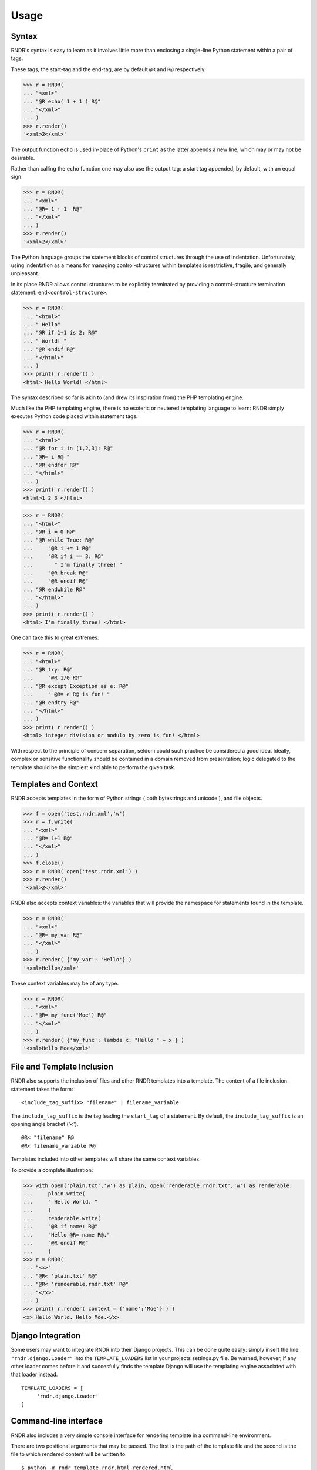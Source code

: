 Usage
-----

Syntax
~~~~~~
RNDR's syntax is easy to learn as it involves little more than
enclosing a single-line Python statement within a pair of tags. 

These tags, the start-tag and the end-tag, are by default ``@R`` and ``R@``
respectively. 

>>> r = RNDR( 
... "<xml>"
... "@R echo( 1 + 1 ) R@"
... "</xml>" 
... )
>>> r.render()
'<xml>2</xml>'

The output function ``echo`` is used in-place of Python's ``print`` as the latter
appends a new line, which may or may not be desirable.

Rather than calling the ``echo`` function one may also use the output tag:
a start tag appended, by default, with an equal sign:

>>> r = RNDR( 
... "<xml>"
... "@R= 1 + 1  R@"
... "</xml>" 
... )
>>> r.render()
'<xml>2</xml>'

The Python language groups the statement blocks of control structures through
the use of indentation. Unfortunately, using indentation as a means for
managing control-structures within templates is restrictive, fragile, and
generally unpleasant.

In its place RNDR allows control structures to be explicitly terminated by
providing a control-structure termination statement: ``end<control-structure>``.

>>> r = RNDR( 
... "<html>"
... " Hello"
... "@R if 1+1 is 2: R@"
... " World! "
... "@R endif R@"
... "</html>" 
... )
>>> print( r.render() )
<html> Hello World! </html>

The syntax described so far is akin to (and drew its inspiration from) the PHP
templating engine.

Much like the PHP templating engine, there is no esoteric or neutered
templating language to learn: RNDR simply executes Python code placed within
statement tags. 

>>> r = RNDR(
... "<html>"
... "@R for i in [1,2,3]: R@"
... "@R= i R@ "
... "@R endfor R@"
... "</html>"
... )
>>> print( r.render() )
<html>1 2 3 </html>

>>> r = RNDR(
... "<html>"
... "@R i = 0 R@"
... "@R while True: R@"
...     "@R i += 1 R@"
...     "@R if i == 3: R@"
...       " I'm finally three! "
...     "@R break R@"
...     "@R endif R@"
... "@R endwhile R@"
... "</html>"
... )
>>> print( r.render() )
<html> I'm finally three! </html>

One can take this to great extremes:

>>> r = RNDR(
... "<html>"
... "@R try: R@"
...     "@R 1/0 R@"
... "@R except Exception as e: R@"
...     " @R= e R@ is fun! "
... "@R endtry R@"
... "</html>"
... )
>>> print( r.render() )
<html> integer division or modulo by zero is fun! </html>

With respect to the principle of concern separation, seldom could
such practice be considered a good idea. 
Ideally, complex or sensitive functionality should be contained in a domain
removed from presentation; logic delegated to the template should be the
simplest kind able to perform the given task.


    

Templates and Context
~~~~~~~~~~~~~~~~~~~~~
RNDR accepts templates in the form of Python strings ( both bytestrings and
unicode ), and file objects.

>>> f = open('test.rndr.xml','w')
>>> r = f.write( 
... "<xml>"
... "@R= 1+1 R@"
... "</xml>" 
... )
>>> f.close()
>>> r = RNDR( open('test.rndr.xml') )
>>> r.render()
'<xml>2</xml>'

RNDR also accepts context variables: the variables that will provide the
namespace for statements found in the template.

>>> r = RNDR( 
... "<xml>"
... "@R= my_var R@"
... "</xml>" 
... )
>>> r.render( {'my_var': 'Hello'} )
'<xml>Hello</xml>'

These context variables may be of any type.

>>> r = RNDR( 
... "<xml>"
... "@R= my_func('Moe') R@"
... "</xml>" 
... )
>>> r.render( {'my_func': lambda x: "Hello " + x } )
'<xml>Hello Moe</xml>'


File and Template Inclusion
~~~~~~~~~~~~~~~~~~~~~~~~~~~

RNDR also supports the inclusion of files and other RNDR templates into a
template.
The content of a file inclusion statement takes the form: ::

    <include_tag_suffix> "filename" | filename_variable

The ``include_tag_suffix`` is the tag leading the ``start_tag`` of a
statement. By default, the ``include_tag_suffix`` is an opening angle bracket
('<').  ::

    @R< "filename" R@
    @R< filename_variable R@

Templates included into other templates will share the same
context variables.

To provide a complete illustration:

>>> with open('plain.txt','w') as plain, open('renderable.rndr.txt','w') as renderable:
...     plain.write(
...     " Hello World. "
...     )
...     renderable.write(
...     "@R if name: R@"
...     "Hello @R= name R@."
...     "@R endif R@"
...     )
>>> r = RNDR(
... "<x>"
... "@R< 'plain.txt' R@"
... "@R< 'renderable.rndr.txt' R@"
... "</x>"
... )
>>> print( r.render( context = {'name':'Moe'} ) )
<x> Hello World. Hello Moe.</x>


Django Integration
~~~~~~~~~~~~~~~~~~

Some users may want to integrate RNDR into their Django projects. This can be
done quite easily: simply insert the line ``"rndr.django.Loader"`` into the
``TEMPLATE_LOADERS`` list in your projects settings.py file.
Be warned, however, if any other loader comes before it and succesfully finds the
template Django will use the templating engine associated with that loader instead. ::

   TEMPLATE_LOADERS = [
        'rndr.django.Loader'
   ]


Command-line interface
~~~~~~~~~~~~~~~~~~~~~~

RNDR also includes a very simple console interface for rendering template
in a command-line environment.

There are two positional arguments that may be passed. The first is the path of
the template file and the second is the file to which rendered content will
be written to. ::
    
    $ python -m rndr template.rndr.html rendered.html

They default to the standard input and output streams respectively, meaining
they can be used in pipes and standard stream redirections. ::

    $ echo "@R if True: R@ Hello @R endfor R@" | python -m rndr
    Hello

    $ echo "@R for i in (1,2,3): R@ Hello @R endfor R@" | python -m rndr  > rendered.html

One may also provide the context variables for a template by creating a
file containing an evaluatable Python dictionary expression ( e.g.
``{'context_var':123}`` ) or a JSON array (e.g. ``{ "context_var":123 }`` ) and providing
its file path as the value for the ``-c`` or ``--context`` arguments. ::

    python -m rndr template.rndr.html rendered.html -c context.py

Finally, one may retrieve the version number by passing the ``-v`` 
and ``--version`` arguments, or the help message via ``-h`` and ``--help``.

